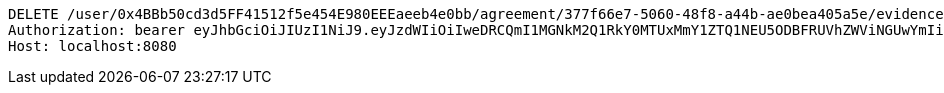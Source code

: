 [source,http,options="nowrap"]
----
DELETE /user/0x4BBb50cd3d5FF41512f5e454E980EEEaeeb4e0bb/agreement/377f66e7-5060-48f8-a44b-ae0bea405a5e/evidence/7d793c67-10e8-419b-8137-be9758594184/ HTTP/1.1
Authorization: bearer eyJhbGciOiJIUzI1NiJ9.eyJzdWIiOiIweDRCQmI1MGNkM2Q1RkY0MTUxMmY1ZTQ1NEU5ODBFRUVhZWViNGUwYmIiLCJleHAiOjE2MzE3MTg1NzZ9.ifMZltQZ85qftpQ-to6mvcBKa5uxyn00c1Hx0y-qAoQ
Host: localhost:8080

----